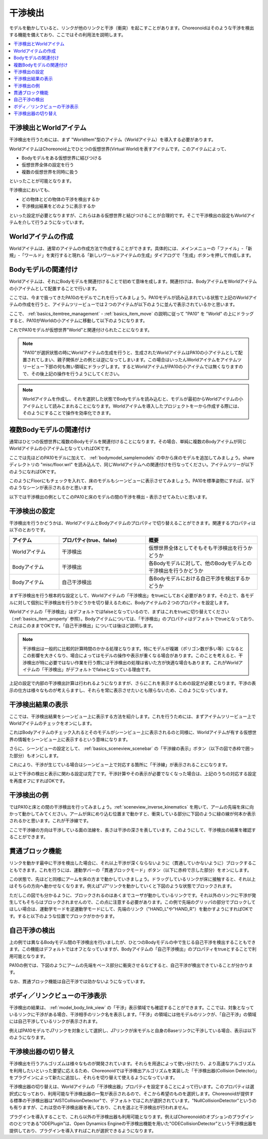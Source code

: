 
干渉検出
========

モデルを動かしていると、リンクが他のリンクと干渉（衝突）を起こすことがあります。Choreonoidはそのような干渉を検出する機能を備えており、ここではその利用法を説明します。

.. contents::
   :local:
   :depth: 1

.. _model_collision_and_worlditem:

干渉検出とWorldアイテム
-----------------------

干渉検出を行うためには、まず "WorldItem"型のアイテム（Worldアイテム）を導入する必要があります。

WorldアイテムはChoreonoid上でひとつの仮想世界(Virtual World)を表すアイテムです。このアイテムによって、

* Bodyモデルをある仮想世界に結びつける
* 仮想世界全体の設定を行う
* 複数の仮想世界を同時に扱う

といったことが可能となります。

干渉検出においても、

* どの物体とどの物体の干渉を検出するか
* 干渉検出結果をどのように表示するか

といった設定が必要となりますが、これらはある仮想世界と結びつけることが合理的です。そこで干渉検出の設定もWorldアイテムを介して行うようになっています。


Worldアイテムの作成
-------------------

Worldアイテムは、通常のアイテムの作成方法で作成することができます。具体的には、メインメニューの「ファイル」-「新規」-「ワールド」を実行すると現れる「新しいワールドアイテムの生成」ダイアログで「生成」ボタンを押して作成します。

Bodyモデルの関連付け
--------------------

Worldアイテムは、それにBodyモデルを関連付けることで初めて意味を成します。関連付けは、BodyアイテムをWorldアイテムの小アイテムとして配置することで行います。

ここでは、今まで扱ってきたPA10のモデルでこれを行ってみましょう。PA10モデルが読み込まれている状態で上記のWorldアイテムの作成を行うと、アイテムツリービューでは２つのアイテムが以下のように並んで表示されているかと思います。

.. image:: images/pa10_and_world.png

ここで、 :ref:`basics_itemtree_management` - :ref:`basics_item_move` の説明に従って "PA10" を "World" の上にドラッグすると、PA10がWorldの小アイテムに移動して以下のようになります。

.. image:: images/pa10_in_world.png

これでPA10モデルが仮想世界"World"と関連付けられたことになります。

.. note:: "PA10"が選択状態の時にWorldアイテムの生成を行うと、生成されたWorldアイテムはPA10の小アイテムとして配置されてしまい、親子関係が上の例とは逆になってしまいます。この場合はいったんWorldアイテムをアイテムツリービュー下部の何も無い領域にドラッグします。するとWorldアイテムがPA10の小アイテムでは無くなりますので、その後上記の操作を行うようにしてください。

.. note:: Worldアイテムを作成し、それを選択した状態でBodyモデルを読み込むと、モデルが最初からWorldアイテムの小アイテムとして読みこまれることになります。Worldアイテムを導入したプロジェクトを一から作成する際には、そのようにすることで操作を効率化できます。


複数Bodyモデルの関連付け
------------------------

通常はひとつの仮想世界に複数のBodyモデルを関連付けることになります。その場合、単純に複数のBodyアイテムが同じWorldアイテムの小アイテムとなっていればOKです。

ここでは先ほどのPA10モデルに加えて、 :ref:`bodymodel_samplemodels` の中から床のモデルを追加してみましょう。share ディレクトリの "misc/floor.wrl" を読み込んで、同じWorldアイテムへの関連付けを行なってください。アイテムツリーが以下のようになればOKです。

.. image:: images/pa10_floor_in_world.png

このようにFloorにもチェックを入れて、床のモデルもシーンビューに表示させてみましょう。PA10を標準姿勢にすれば、以下のようなシーンが表示されるかと思います。

.. image:: images/pa10_floor_scene.png

以下では干渉検出の例としてこのPA10と床のモデルの間の干渉を検出・表示させてみたいと思います。


干渉検出の設定
--------------

干渉検出を行うかどうかは、WorldアイテムとBodyアイテムのプロパティで切り替えることができます。関連するプロパティは以下のとおりです。

.. tabularcolumns:: |p{3.0cm}|p{4.0cm}|p{8.0cm}|

.. list-table::
 :widths: 20,35,45
 :header-rows: 1

 * - アイテム
   - プロパティ(true、false)
   - 概要
 * - Worldアイテム
   - 干渉検出
   - 仮想世界全体としてそもそも干渉検出を行うかどうか
 * - Bodyアイテム
   - 干渉検出
   - 各Bodyモデルに対して、他のBodyモデルとの干渉検出を行うかどうか
 * - Bodyアイテム
   - 自己干渉検出
   - 各Bodyモデルにおける自己干渉を検出するかどうか


まず干渉検出を行う根本的な設定として、Worldアイテムの「干渉検出」をtrueにしておく必要があります。その上で、各モデルに対して個別に干渉検出を行うかどうかを切り替えるために、Bodyアイテムの２つのプロパティを設定します。

Worldアイテムの「干渉検出」はデフォルトではfalseとなっているので、まずはこれをtrueに切り替えてください（:ref:`basics_item_property` 参照）。Bodyアイテムについては、「干渉検出」のプロパティはデフォルトでtrueとなっており、これはこのままでOKです。「自己干渉検出」については後ほど説明します。

.. note:: 干渉検出は一般的に比較的計算時間のかかる処理となります。特にモデルが複雑（ポリゴン数が多い等）になるとこの影響を大きくなり、場合によってはモデルの操作や表示が重くなる場合があります。このことを考えると、干渉検出が特に必要ではない作業を行う際には干渉検出の処理は省いた方が快適な場合もあります。これがWorldアイテムの「干渉検出」がデフォルトでfalseとなっている理由です。

上記の設定で内部の干渉検出計算は行われるようになりますが、さらにこれを表示するための設定が必要となります。干渉の表示の仕方は様々なものが考えらますし、それらを常に表示させたいとも限らないため、このようになっています。


干渉検出結果の表示
------------------

ここでは、干渉検出結果をシーンビュー上に表示する方法を紹介します。これを行うためには、まずアイテムツリービュー上でWorldアイテムのチェックをオンにします。

.. image:: images/pa10_floor_in_world_checked.png

これはBodyアイテムのチェック入れるとそのモデルがシーンビュー上に表示されるのと同様に、Worldアイテムが有する仮想世界の情報をシーンビュー上に表示するという意味になります。

さらに、シーンビューの設定として、 :ref:`basics_sceneview_scenebar` の「干渉線の表示」ボタン（以下の図で赤枠で囲った部分）もオンにします。
      

.. image:: images/collision-toggle.png

これにより、干渉が生じている場合はシーンビュー上で対応する箇所に「干渉線」が表示されることになります。

以上で干渉の検出と表示に関わる設定は完了です。干渉計算やその表示が必要でなくなった場合は、上記のうちの対応する設定を再度オフにすればOKです。


干渉検出の例
------------

ではPA10と床との間の干渉検出を行ってみましょう。:ref:`sceneview_inverse_kinematics` を用いて、アームの先端を床に向かって動かしてみてください。アームが床にめり込む位置まで動かすと、衝突している部分に下図のように緑の線が何本か表示されるかと思います。これが干渉線です。

.. image:: images/pa10_floor_collision.png

ここで干渉線の方向は干渉している面の法線を、長さは干渉の深さを表しています。このようにして、干渉検出の結果を確認することができます。

.. _collision_detection_penetration_block:

貫通ブロック機能
----------------

リンクを動かす最中に干渉を検出した場合に、それ以上干渉が深くならないように（貫通していかないように）ブロックすることもできます。これを行うには、運動学バーの「貫通ブロックモード」ボタン（以下に赤枠で示した部分）をオンにします。

.. image:: images/PenetrationBlockButton.png

この状態で、先ほどと同様にアームを床の方まで動かしていきましょう。ドラッグしているリンクが床に接触すると、それ以上はそちらの方向へ動かせなくなります。例えば"J7"リンクを動かしていくと下図のような状態でブロックされます。

.. image:: images/pa10_j7_blocked.png

ただしこの図でも分かるように、ブロックされるのはあくまでユーザが動かしているリンクです。それ以外のリンクに干渉が発生してもそちらはブロックされませんので、この点に注意する必要があります。この例で先端のグリッパの部分でブロックしてほしい場合は、運動学モードを逆運動学モードにして、先端のリンク（"HAND_L"や"HAND_R"）を動かすようにすればOKです。すると以下のような位置でブロックがかかります。

.. image:: images/pa10_HAND_L_blocked.png


自己干渉の検出
--------------

上の例では異なるBodyモデル間の干渉検出を行いましたが、ひとつのBodyモデルの中で生じる自己干渉を検出することもできます。この機能はデフォルトではオフとなっていますが、Bodyアイテムの「自己干渉検出」のプロパティをtrueとすることで利用可能となります。

PA10の例では、下図のようにアームの先端をベース部分に衝突させるなどすると、自己干渉が検出できていることが分かります。

.. image:: images/pa10_selfcollision.png

なお、貫通ブロック機能は自己干渉では効かないようになっています。


ボディ／リンクビューの干渉表示
------------------------------

干渉検出の結果は、 :ref:`model_body_link_view` の「干渉」表示領域でも確認することができます。ここでは、対象となっているリンクに干渉がある場合、干渉相手のリンク名を表示します。「干渉」の領域には他モデルのリンクが、「自己干渉」の領域には自己干渉しているリンクが表示されます。

例えばPA10モデルでJ7リンクを対象として選択し、J7リンクが床モデルと自身のBaseリンクに干渉している場合、表示は以下のようになります。

.. image:: images/collision-panel-pa10.png


干渉検出器の切り替え
--------------------------
 
干渉検出を行うアルゴリズムは様々なものが開発されています。それらを用途によって使い分けたり、より高速なアルゴリズムを利用したいといった要望に応えるため、Choreonoidでは干渉検出アルゴリズムを実装した「干渉検出器(Collision Detector)」をプラグインによって新たに追加し、それらを切り替えて使えるようになっています。

干渉検出器の切り替えは、Worldアイテムの「干渉検出器」プロパティを設定することによって行います。このプロパティは選択式になっており、利用可能な干渉検出器の一覧が表示されるので、そこから希望のものを選択します。Choreonoidが提供する標準の干渉検出器は"AISTCollisionDetector"で、デフォルトではこれが選択されています。"NullCollisionDetector"というのも有りますが、これは空の干渉検出器を表しており、これを選ぶと干渉検出が行われません。

プラグインを導入することで、これら以外の干渉検出器も利用可能となります。例えばChoreonoidのオプションのプラグインのひとつである"ODEPlugin"は、Open Dynamics Engineの干渉検出機能を用いた"ODECollisionDetector"という干渉検出器を提供しており、プラグインを導入すればこれが選択できるようになります。
